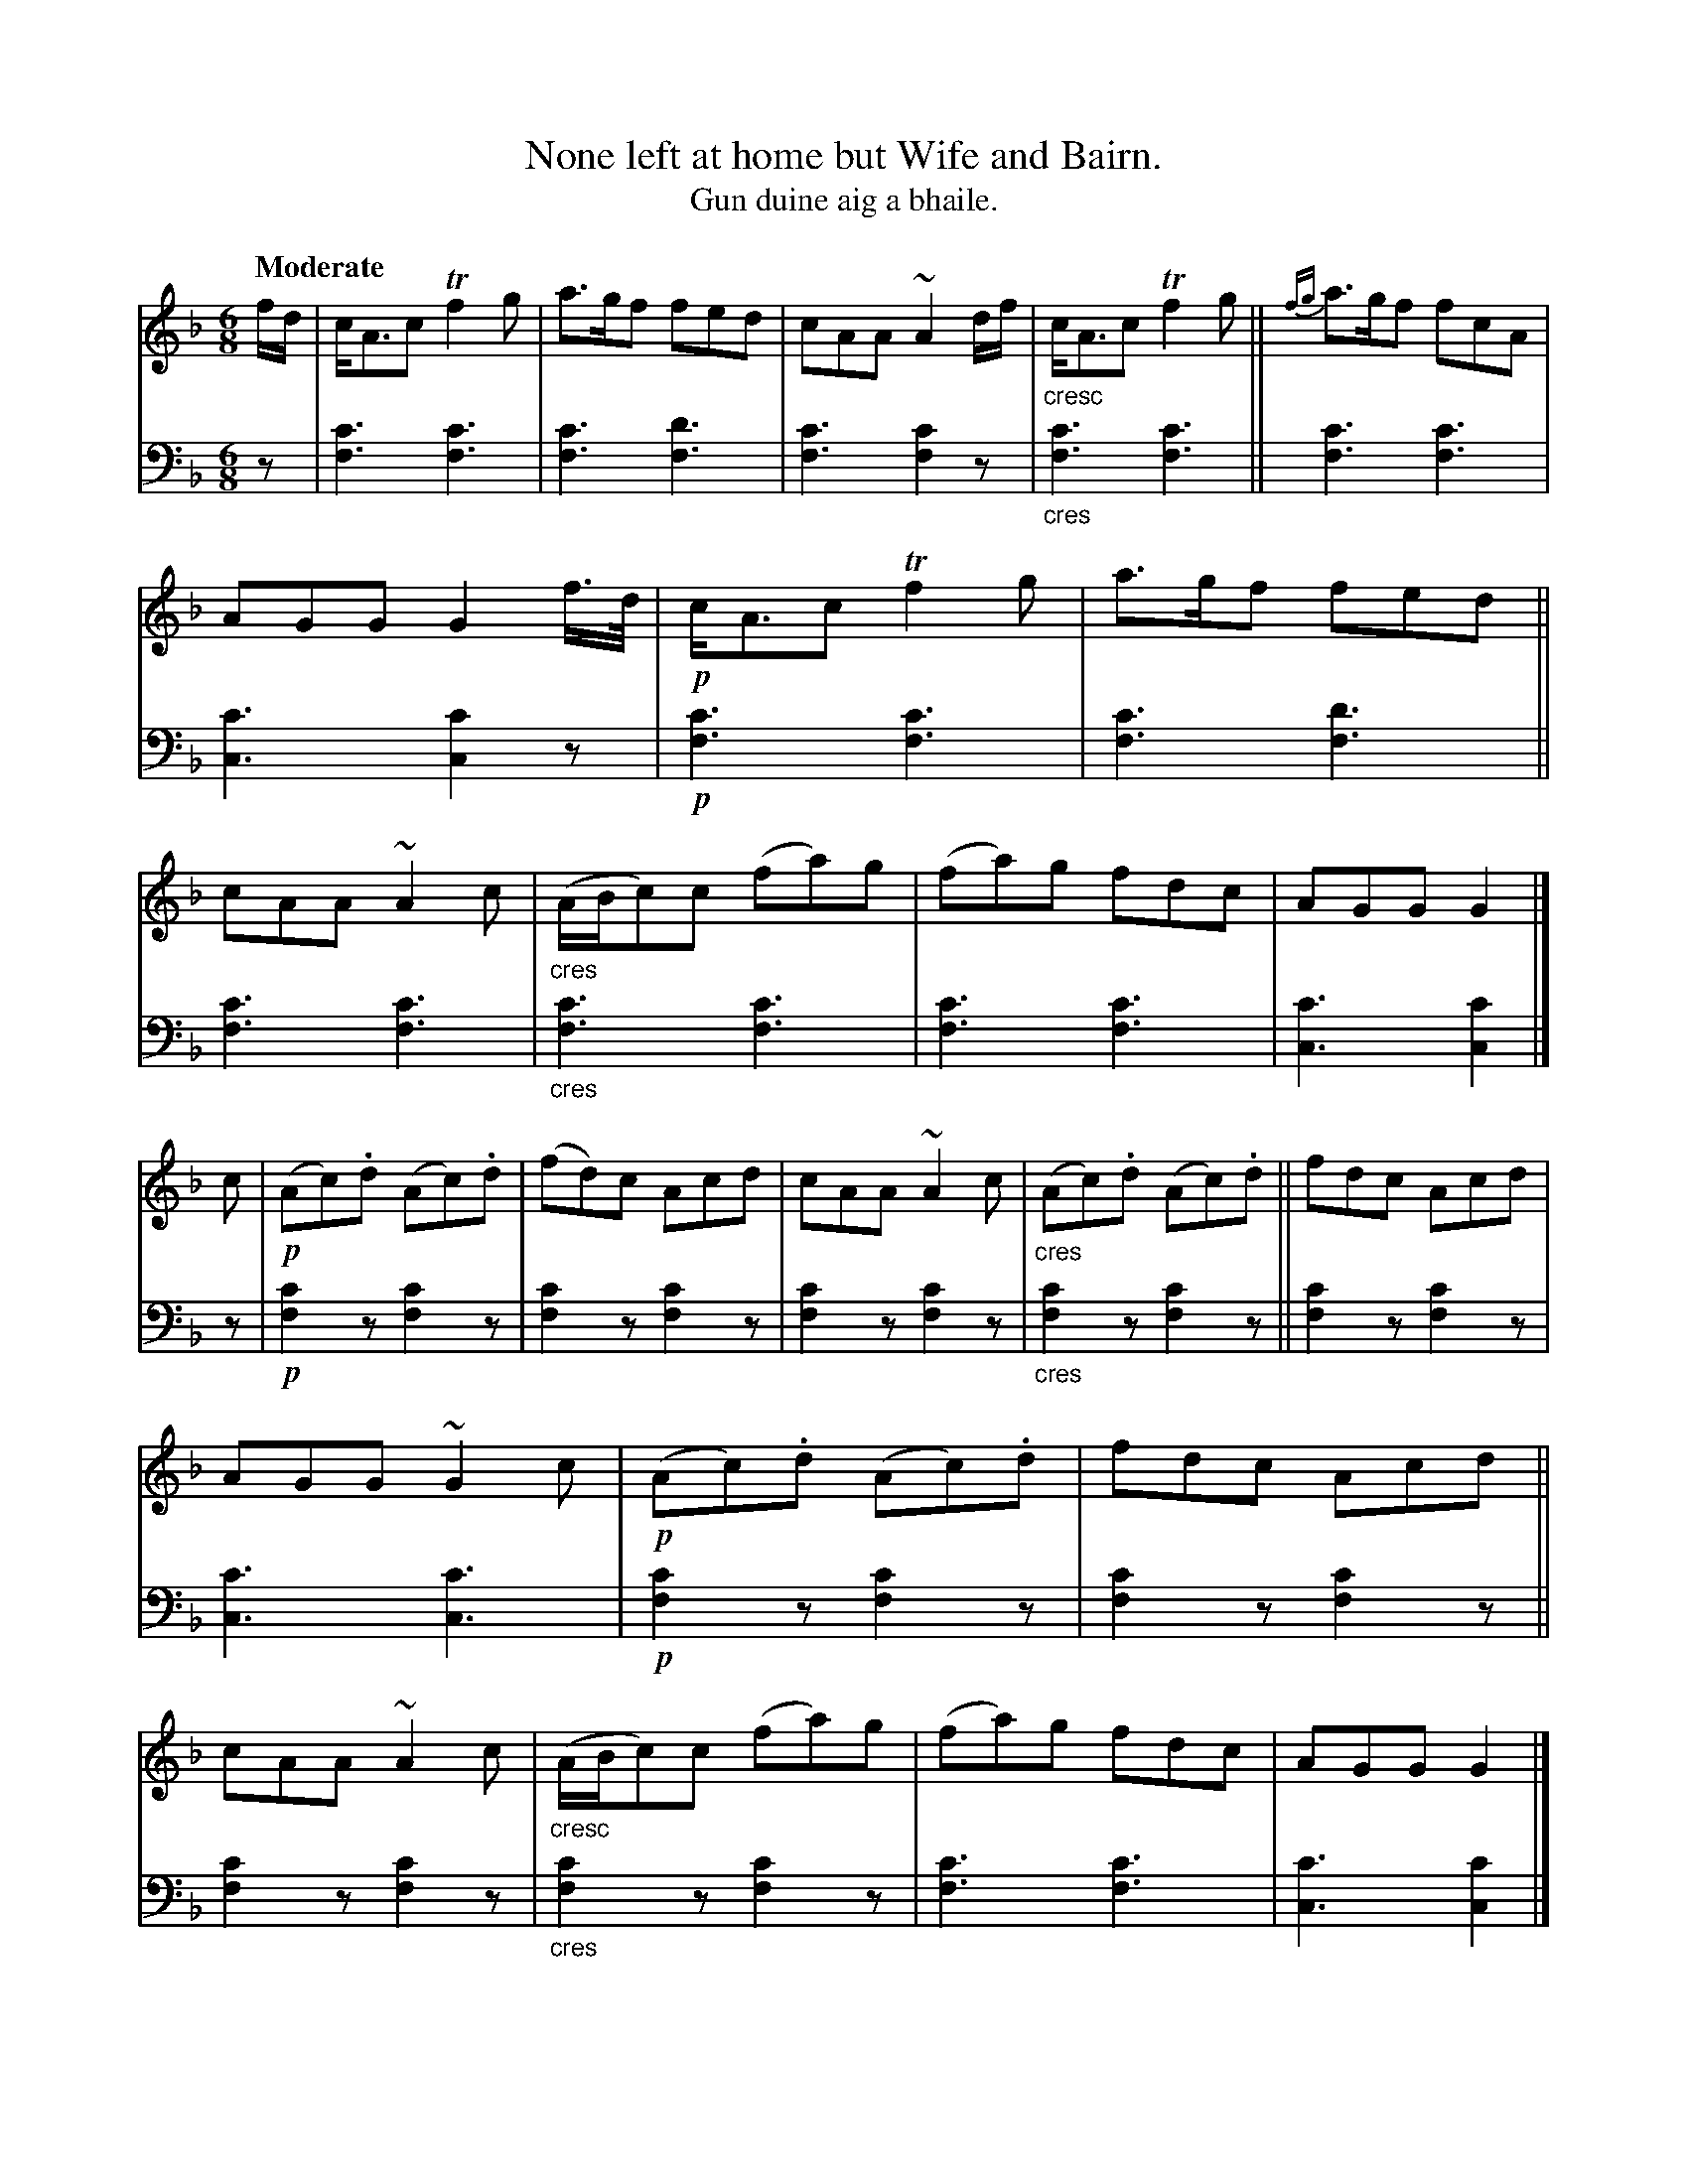 X: 211
T: None left at home but Wife and Bairn.
T: Gun duine aig a bhaile.
R: jig
B: Simon Fraser's "Airs and Melodies Peculiar to the Highlands of Scotland and the Isles" p.97 #1
Z: 2022 John Chambers <jc:trillian.mit.edu>
M: 6/8
L: 1/8
Q: "Moderate"
K: F
%%slurgraces yes
%%graceslurs yes
% = = = = = = = = = =
% Voice 1 reformatted for 2 12-bar lines, for compactness and proofreading.
V: 1 staves=2
f/d/ |\
c<Ac Tf2g | a>gf fed | cAA ~A2d/f/ |"_cresc" c<Ac Tf2g ||\
{fg}a>gf fcA | AGG G2f/>d/ |!p! c<Ac Tf2g |  a>gf fed ||\
cAA ~A2c |"_cres" (A/B/c)c (fa)g | (fa)g fdc | AGG G2 |]
c |!p! (Ac).d (Ac).d | (fd)c Acd | cAA ~A2c |"_cres"(Ac).d (Ac).d ||\
fdc Acd | AGG ~G2c |!p! (Ac).d (Ac).d | fdc Acd ||\
cAA ~A2c |"_cresc"(A/B/c)c (fa)g | (fa)g fdc | AGG G2 |]
% = = = = = = = = = =
% Voice 2 preserves the staff layout in the book.
V: 2 clef=bass middle=d
z |\
[f3c'3] [f3c'3] | [f3c'3] [f3d'3] | [f3c'3] [f2c'2]z |"_cres"[f3c'3] [f3c'3] ||\
[f3c'3] [f3c'3] | [c3c'3] [c2c'2]z |!p![f3c'3] [f3c'3] | [f3c'3] [f3d'3] ||
[f3c'3] [f3c'3] |"_cres"[f3c'3] [f3c'3] | [f3c'3] [f3c'3] | [c3c'3] [c2c'2] |]\
z |!p!\
[f2c'2]z [f2c'2]z | [f2c'2]z [f2c'2]z | [f2c'2]z [f2c'2]z |"_cres" [f2c'2]z [f2c'2]z || [f2c'2]z [f2c'2]z |
[c3c'3] [c3c'3] |!p! [f2c'2]z [f2c'2]z | [f2c'2]z [f2c'2]z ||\
[f2c'2]z [f2c'2]z |"_cres" [f2c'2]z [f2c'2]z | [f3c'3] [f3c'3] | [c3c'3] [c2c'2] |]
% = = = = = = = = = =
